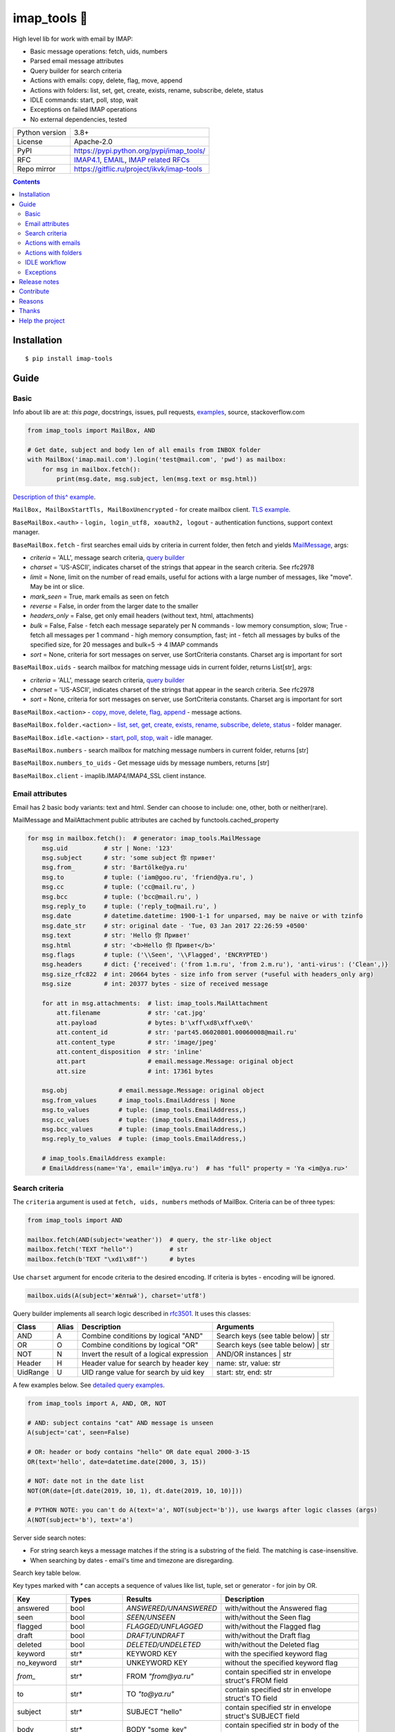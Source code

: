 .. http://docutils.sourceforge.net/docs/user/rst/quickref.html

.. |nbsp| unicode:: 0xA0
   :trim:

imap_tools 📧
=============

High level lib for work with email by IMAP:

- Basic message operations: fetch, uids, numbers
- Parsed email message attributes
- Query builder for search criteria
- Actions with emails: copy, delete, flag, move, append
- Actions with folders: list, set, get, create, exists, rename, subscribe, delete, status
- IDLE commands: start, poll, stop, wait
- Exceptions on failed IMAP operations
- No external dependencies, tested

.. image:: https://img.shields.io/pypi/dm/imap_tools.svg?style=social

===============  ================================================================================================
Python version   3.8+
License          Apache-2.0
PyPI             https://pypi.python.org/pypi/imap_tools/
RFC              `IMAP4.1 <https://tools.ietf.org/html/rfc3501>`_,
                 `EMAIL <https://tools.ietf.org/html/rfc2822>`_,
                 `IMAP related RFCs <https://github.com/ikvk/imap_tools/blob/master/docs/IMAP_related_RFCs.txt>`_
Repo mirror      https://gitflic.ru/project/ikvk/imap-tools
===============  ================================================================================================

.. contents::

Installation
------------
::

    $ pip install imap-tools

Guide
-----

Basic
^^^^^

Info about lib are at: *this page*, docstrings, issues, pull requests,
`examples <https://github.com/ikvk/imap_tools/tree/master/examples>`_, source, stackoverflow.com

.. code-block:: python

    from imap_tools import MailBox, AND

    # Get date, subject and body len of all emails from INBOX folder
    with MailBox('imap.mail.com').login('test@mail.com', 'pwd') as mailbox:
        for msg in mailbox.fetch():
            print(msg.date, msg.subject, len(msg.text or msg.html))

`Description of this^ example <https://github.com/ikvk/imap_tools/blob/master/examples/basic.py>`_.

``MailBox, MailBoxStartTls, MailBoxUnencrypted`` - for create mailbox client. `TLS example <https://github.com/ikvk/imap_tools/blob/master/examples/tls.py>`_.

``BaseMailBox.<auth>`` - ``login, login_utf8, xoauth2, logout`` - authentication functions, support context manager.

``BaseMailBox.fetch`` - first searches email uids by criteria in current folder, then fetch and yields `MailMessage <#email-attributes>`_, args:

* *criteria* = 'ALL', message search criteria, `query builder <#search-criteria>`_
* *charset* = 'US-ASCII', indicates charset of the strings that appear in the search criteria. See rfc2978
* *limit* = None, limit on the number of read emails, useful for actions with a large number of messages, like "move". May be int or slice.
* *mark_seen* = True, mark emails as seen on fetch
* *reverse* = False, in order from the larger date to the smaller
* *headers_only* = False, get only email headers (without text, html, attachments)
* *bulk* = False, False - fetch each message separately per N commands - low memory consumption, slow; True - fetch all messages per 1 command - high memory consumption, fast; int - fetch all messages by bulks of the specified size, for 20 messages and bulk=5 -> 4 IMAP commands
* *sort* = None, criteria for sort messages on server, use SortCriteria constants. Charset arg is important for sort

``BaseMailBox.uids`` - search mailbox for matching message uids in current folder, returns List[str], args:

* *criteria* = 'ALL', message search criteria, `query builder <#search-criteria>`_
* *charset* = 'US-ASCII', indicates charset of the strings that appear in the search criteria. See rfc2978
* *sort* = None, criteria for sort messages on server, use SortCriteria constants. Charset arg is important for sort

``BaseMailBox.<action>`` - `copy, move, delete, flag, append <#actions-with-emails>`_ - message actions.

``BaseMailBox.folder.<action>`` - `list, set, get, create, exists, rename, subscribe, delete, status <#actions-with-folders>`_ - folder manager.

``BaseMailBox.idle.<action>`` - `start, poll, stop, wait <#idle-workflow>`_ - idle manager.

``BaseMailBox.numbers`` - search mailbox for matching message numbers in current folder, returns [str]

``BaseMailBox.numbers_to_uids`` - Get message uids by message numbers, returns [str]

``BaseMailBox.client`` - imaplib.IMAP4/IMAP4_SSL client instance.

Email attributes
^^^^^^^^^^^^^^^^

Email has 2 basic body variants: text and html. Sender can choose to include: one, other, both or neither(rare).

MailMessage and MailAttachment public attributes are cached by functools.cached_property

.. code-block:: python

    for msg in mailbox.fetch():  # generator: imap_tools.MailMessage
        msg.uid          # str | None: '123'
        msg.subject      # str: 'some subject 你 привет'
        msg.from_        # str: 'Bartölke@ya.ru'
        msg.to           # tuple: ('iam@goo.ru', 'friend@ya.ru', )
        msg.cc           # tuple: ('cc@mail.ru', )
        msg.bcc          # tuple: ('bcc@mail.ru', )
        msg.reply_to     # tuple: ('reply_to@mail.ru', )
        msg.date         # datetime.datetime: 1900-1-1 for unparsed, may be naive or with tzinfo
        msg.date_str     # str: original date - 'Tue, 03 Jan 2017 22:26:59 +0500'
        msg.text         # str: 'Hello 你 Привет'
        msg.html         # str: '<b>Hello 你 Привет</b>'
        msg.flags        # tuple: ('\\Seen', '\\Flagged', 'ENCRYPTED')
        msg.headers      # dict: {'received': ('from 1.m.ru', 'from 2.m.ru'), 'anti-virus': ('Clean',)}
        msg.size_rfc822  # int: 20664 bytes - size info from server (*useful with headers_only arg)
        msg.size         # int: 20377 bytes - size of received message

        for att in msg.attachments:  # list: imap_tools.MailAttachment
            att.filename             # str: 'cat.jpg'
            att.payload              # bytes: b'\xff\xd8\xff\xe0\'
            att.content_id           # str: 'part45.06020801.00060008@mail.ru'
            att.content_type         # str: 'image/jpeg'
            att.content_disposition  # str: 'inline'
            att.part                 # email.message.Message: original object
            att.size                 # int: 17361 bytes

        msg.obj              # email.message.Message: original object
        msg.from_values      # imap_tools.EmailAddress | None
        msg.to_values        # tuple: (imap_tools.EmailAddress,)
        msg.cc_values        # tuple: (imap_tools.EmailAddress,)
        msg.bcc_values       # tuple: (imap_tools.EmailAddress,)
        msg.reply_to_values  # tuple: (imap_tools.EmailAddress,)

        # imap_tools.EmailAddress example:
        # EmailAddress(name='Ya', email='im@ya.ru')  # has "full" property = 'Ya <im@ya.ru>'

Search criteria
^^^^^^^^^^^^^^^

The ``criteria`` argument is used at ``fetch, uids, numbers`` methods of MailBox. Criteria can be of three types:

.. code-block:: python

    from imap_tools import AND

    mailbox.fetch(AND(subject='weather'))  # query, the str-like object
    mailbox.fetch('TEXT "hello"')          # str
    mailbox.fetch(b'TEXT "\xd1\x8f"')      # bytes

Use ``charset`` argument for encode criteria to the desired encoding. If criteria is bytes - encoding will be ignored.

.. code-block:: python

    mailbox.uids(A(subject='жёлтый'), charset='utf8')

Query builder implements all search logic described in `rfc3501 <https://tools.ietf.org/html/rfc3501#section-6.4.4>`_.
It uses this classes:

========  =====  ========================================== ======================================
Class     Alias  Description                                Arguments
========  =====  ========================================== ======================================
AND       A      Combine conditions by logical "AND"        Search keys (see table below) | str
OR        O      Combine conditions by logical "OR"         Search keys (see table below) | str
NOT       N      Invert the result of a logical expression  AND/OR instances | str
Header    H      Header value for search by header key      name: str, value: str
UidRange  U      UID range value for search by uid key      start: str, end: str
========  =====  ========================================== ======================================

A few examples below. See `detailed query examples <https://github.com/ikvk/imap_tools/blob/master/examples/search.py>`_.

.. code-block:: python

    from imap_tools import A, AND, OR, NOT

    # AND: subject contains "cat" AND message is unseen
    A(subject='cat', seen=False)

    # OR: header or body contains "hello" OR date equal 2000-3-15
    OR(text='hello', date=datetime.date(2000, 3, 15))

    # NOT: date not in the date list
    NOT(OR(date=[dt.date(2019, 10, 1), dt.date(2019, 10, 10)]))

    # PYTHON NOTE: you can't do A(text='a', NOT(subject='b')), use kwargs after logic classes (args)
    A(NOT(subject='b'), text='a')

Server side search notes:

* For string search keys a message matches if the string is a substring of the field. The matching is case-insensitive.
* When searching by dates - email's time and timezone are disregarding.

Search key table below.

Key types marked with `*` can accepts a sequence of values like list, tuple, set or generator - for join by OR.

=============  ===============  ======================  ================================================================
Key            Types            Results                 Description
=============  ===============  ======================  ================================================================
answered       bool             `ANSWERED/UNANSWERED`   with/without the Answered flag
seen           bool             `SEEN/UNSEEN`           with/without the Seen flag
flagged        bool             `FLAGGED/UNFLAGGED`     with/without the Flagged flag
draft          bool             `DRAFT/UNDRAFT`         with/without the Draft flag
deleted        bool             `DELETED/UNDELETED`     with/without the Deleted flag
keyword        str*             KEYWORD KEY             with the specified keyword flag
no_keyword     str*             UNKEYWORD KEY           without the specified keyword flag
`from_`        str*             FROM `"from@ya.ru"`     contain specified str in envelope struct's FROM field
to             str*             TO `"to@ya.ru"`         contain specified str in envelope struct's TO field
subject        str*             SUBJECT "hello"         contain specified str in envelope struct's SUBJECT field
body           str*             BODY "some_key"         contain specified str in body of the message
text           str*             TEXT "some_key"         contain specified str in header or body of the message
bcc            str*             BCC `"bcc@ya.ru"`       contain specified str in envelope struct's BCC field
cc             str*             CC `"cc@ya.ru"`         contain specified str in envelope struct's CC field
date           datetime.date*   ON 15-Mar-2000          internal date is within specified date
date_gte       datetime.date*   SINCE 15-Mar-2000       internal date is within or later than the specified date
date_lt        datetime.date*   BEFORE 15-Mar-2000      internal date is earlier than the specified date
sent_date      datetime.date*   SENTON 15-Mar-2000      rfc2822 Date: header is within the specified date
sent_date_gte  datetime.date*   SENTSINCE 15-Mar-2000   rfc2822 Date: header is within or later than the specified date
sent_date_lt   datetime.date*   SENTBEFORE 1-Mar-2000   rfc2822 Date: header is earlier than the specified date
size_gt        int >= 0         LARGER 1024             rfc2822 size larger than specified number of octets
size_lt        int >= 0         SMALLER 512             rfc2822 size smaller than specified number of octets
new            True             NEW                     have the Recent flag set but not the Seen flag
old            True             OLD                     do not have the Recent flag set
recent         True             RECENT                  have the Recent flag set
all            True             ALL                     all, criteria by default
uid            iter(str)/str/U  UID 1,2,17              corresponding to the specified unique identifier set
header         H(str, str)*     HEADER "A-Spam" "5.8"   have a header that contains the specified str in the text
gmail_label    str*             X-GM-LABELS "label1"    have this gmail label
=============  ===============  ======================  ================================================================

Actions with emails
^^^^^^^^^^^^^^^^^^^

First of all read about UID `at rfc3501 <https://tools.ietf.org/html/rfc3501#section-2.3.1.1>`_.

Action's uid_list arg may takes:

* str, that is comma separated uids
* Sequence, that contains str uids

To get uids, use the maibox methods: uids, fetch.

For actions with large number of messages IMAP command may be too large and will cause exception at server side:

* Use ``chunks`` arg at ``copy,move,delete,flag`` to specify number of UIDs to process at one IMAP command
* Use ``limit`` arg at ``fetch`` to limit the number of messages returned

.. code-block:: python

    with MailBox('imap.mail.com').login('test@mail.com', 'pwd', initial_folder='INBOX') as mailbox:

        # COPY messages with uid in 23,27 from current folder to folder1
        mailbox.copy('23,27', 'folder1')

        # MOVE all messages from current folder to INBOX/folder2, move by 100 emails at once
        mailbox.move(mailbox.uids(), 'INBOX/folder2', chunks=100)

        # DELETE messages with 'cat' word in its html from current folder
        mailbox.delete([msg.uid for msg in mailbox.fetch() if 'cat' in msg.html])

        # FLAG unseen messages in current folder as \Seen, \Flagged and TAG1
        flags = (imap_tools.MailMessageFlags.SEEN, imap_tools.MailMessageFlags.FLAGGED, 'TAG1')
        mailbox.flag(mailbox.uids(AND(seen=False)), flags, True)

        # APPEND: add message to mailbox directly, to INBOX folder with \Seen flag and now date
        with open('/tmp/message.eml', 'rb') as f:
            msg = imap_tools.MailMessage.from_bytes(f.read())  # *or use bytes instead MailMessage
        mailbox.append(msg, 'INBOX', dt=None, flag_set=[imap_tools.MailMessageFlags.SEEN])

Actions with folders
^^^^^^^^^^^^^^^^^^^^

BaseMailBox ``login,xoauth2`` arg ``initial_folder`` is "INBOX" by default, use None for not set folder on login.

.. code-block:: python

    with MailBox('imap.mail.com').login('test@mail.com', 'pwd') as mailbox:

        # LIST: get all subfolders of the specified folder (root by default)
        for f in mailbox.folder.list('INBOX'):
            print(f)  # FolderInfo(name='INBOX|cats', delim='|', flags=('\\Unmarked', '\\HasChildren'))

        # SET: select folder for work
        mailbox.folder.set('INBOX')

        # GET: get selected folder
        current_folder = mailbox.folder.get()

        # CREATE: create new folder
        mailbox.folder.create('INBOX|folder1')

        # EXISTS: check is folder exists (shortcut for list)
        is_exists = mailbox.folder.exists('INBOX|folder1')

        # RENAME: set new name to folder
        mailbox.folder.rename('folder3', 'folder4')

        # SUBSCRIBE: subscribe/unsubscribe to folder
        mailbox.folder.subscribe('INBOX|папка два', True)

        # DELETE: delete folder
        mailbox.folder.delete('folder4')

        # STATUS: get folder status info
        stat = mailbox.folder.status('some_folder')
        print(stat)  # {'MESSAGES': 41, 'RECENT': 0, 'UIDNEXT': 11996, 'UIDVALIDITY': 1, 'UNSEEN': 5}

IDLE workflow
^^^^^^^^^^^^^

IDLE logic are in ``mailbox.idle`` manager, its methods are in the table below:

======== ============================================================================== ================================
Method   Description                                                                    Arguments
======== ============================================================================== ================================
start    Switch on mailbox IDLE mode
poll     Poll for IDLE responses                                                        timeout: |nbsp| Optional[float]
stop     Switch off mailbox IDLE mode
wait     Switch on IDLE, poll responses, switch off IDLE on response, return responses  timeout: |nbsp| Optional[float]
======== ============================================================================== ================================

.. code-block:: python

    from imap_tools import MailBox, A

    # waiting for updates 60 sec, print unseen immediately if any update
    with MailBox('imap.my.moon').login('acc', 'pwd', 'INBOX') as mailbox:
        responses = mailbox.idle.wait(timeout=60)
        if responses:
            for msg in mailbox.fetch(A(seen=False)):
                print(msg.date, msg.subject)
        else:
            print('no updates in 60 sec')

Read docstrings and see `detailed examples <https://github.com/ikvk/imap_tools/blob/master/examples/idle.py>`_.

Exceptions
^^^^^^^^^^

Most lib server actions raises exception if result is marked as not success.

Custom lib exceptions here: `errors.py <https://github.com/ikvk/imap_tools/blob/master/imap_tools/errors.py>`_.

Release notes
-------------

History of important changes: `release_notes.rst <https://github.com/ikvk/imap_tools/blob/master/docs/release_notes.rst>`_

Contribute
----------

If you found a bug or have a question, then:

1. Look for answer at: this page, issues, pull requests, `examples <https://github.com/ikvk/imap_tools/tree/master/examples>`_, source, RFCs, stackoverflow.com, internet.
2. And only then - create merge request or issue.

Reasons
-------

- Excessive low level of `imaplib` library.
- Other libraries contain various shortcomings or not convenient.
- Open source projects make world better.

Thanks
------

Big thanks to people who helped develop this library:

`shilkazx <https://github.com/shilkazx>`_,
`somepad <https://github.com/somepad>`_,
`0xThiebaut <https://github.com/0xThiebaut>`_,
`TpyoKnig <https://github.com/TpyoKnig>`_,
`parchd-1 <https://github.com/parchd-1>`_,
`dojasoncom <https://github.com/dojasoncom>`_,
`RandomStrangerOnTheInternet <https://github.com/RandomStrangerOnTheInternet>`_,
`jonnyarnold <https://github.com/jonnyarnold>`_,
`Mitrich3000 <https://github.com/Mitrich3000>`_,
`audemed44 <https://github.com/audemed44>`_,
`mkalioby <https://github.com/mkalioby>`_,
`atlas0fd00m <https://github.com/atlas0fd00m>`_,
`unqx <https://github.com/unqx>`_,
`daitangio <https://github.com/daitangio>`_,
`upils <https://github.com/upils>`_,
`Foosec <https://github.com/Foosec>`_,
`frispete <https://github.com/frispete>`_,
`PH89 <https://github.com/PH89>`_,
`amarkham09 <https://github.com/amarkham09>`_,
`nixCodeX <https://github.com/nixCodeX>`_,
`backelj <https://github.com/backelj>`_,
`ohayak <https://github.com/ohayak>`_,
`mwherman95926 <https://github.com/mwherman95926>`_,
`andyfensham <https://github.com/andyfensham>`_,
`mike-code <https://github.com/mike-code>`_,
`aknrdureegaesr <https://github.com/aknrdureegaesr>`_,
`ktulinger <https://github.com/ktulinger>`_,
`SamGenTLEManKaka <https://github.com/SamGenTLEManKaka>`_,
`devkral <https://github.com/devkral>`_,
`tnusraddinov <https://github.com/tnusraddinov>`_,
`thepeshka <https://github.com/thepeshka>`_,
`shofstet <https://github.com/shofstet>`_,
`the7erm <https://github.com/the7erm>`_,
`c0da <https://github.com/c0da>`_,
`dev4max <https://github.com/dev4max>`_,
`ascheucher <https://github.com/ascheucher>`_,
`Borutia <https://github.com/Borutia>`_,
`nathan30 <https://github.com/nathan30>`_,
`daniel55411 <https://github.com/daniel55411>`_,
`rcarmo <https://github.com/rcarmo>`_,
`bhernacki <https://github.com/bhernacki>`_,
`ilep <https://github.com/ilep>`_,
`ThKue <https://github.com/ThKue>`_,
`repodiac <https://github.com/repodiac>`_,
`tiuub <https://github.com/tiuub>`_,
`Yannik <https://github.com/Yannik>`_,
`pete312 <https://github.com/pete312>`_,
`edkedk99 <https://github.com/edkedk99>`_,
`UlisseMini <https://github.com/UlisseMini>`_,
`Nicarex <https://github.com/Nicarex>`_,
`RanjithNair1980 <https://github.com/RanjithNair1980>`_,
`NickC-NZ <https://github.com/NickC-NZ>`_,
`mweinelt <https://github.com/mweinelt>`_,
`lucbouge <https://github.com/lucbouge>`_,
`JacquelinCharbonnel <https://github.com/JacquelinCharbonnel>`_,
`stumpylog <https://github.com/stumpylog>`_,
`dimitrisstr <https://github.com/dimitrisstr>`_,
`abionics <https://github.com/abionics>`_,
`link2xt <https://github.com/link2xt>`_,
`Docpart <https://github.com/Docpart>`_,
`meetttttt <https://github.com/meetttttt>`_,
`sapristi <https://github.com/sapristi>`_,
`thomwiggers <https://github.com/thomwiggers>`_,
`histogal <https://github.com/histogal>`_,
`K900 <https://github.com/K900>`_,
`homoLudenus <https://github.com/homoLudenus>`_,
`sphh <https://github.com/sphh>`_,
`bh <https://github.com/bh>`_,
`tomasmach <https://github.com/tomasmach>`_,
`errror <https://github.com/errror>`_,
`hurricane-dorian <https://github.com/hurricane-dorian>`_

Help the project
----------------
1. Found a bug or figure out how to improve the library - open issue or merge request 🎯
2. Do not know how to improve library - try to help other open projects that you use ✋
3. Nowhere to put your money - spend it on your family, friends, loved ones, or people around you 💰
4. Star the project ⭐
